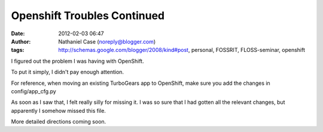 Openshift Troubles Continued
############################
:date: 2012-02-03 06:47
:author: Nathaniel Case (noreply@blogger.com)
:tags: http://schemas.google.com/blogger/2008/kind#post, personal, FOSSRIT, FLOSS-seminar, openshift

I figured out the problem I was having with OpenShift.

To put it simply, I didn't pay enough attention.

For reference, when moving an existing TurboGears app to OpenShift, make
sure you add the changes in config/app\_cfg.py

As soon as I saw that, I felt really silly for missing it. I was so sure
that I had gotten all the relevant changes, but apparently I somehow
missed this file.

More detailed directions coming soon.

.. raw:: html

   </p>

